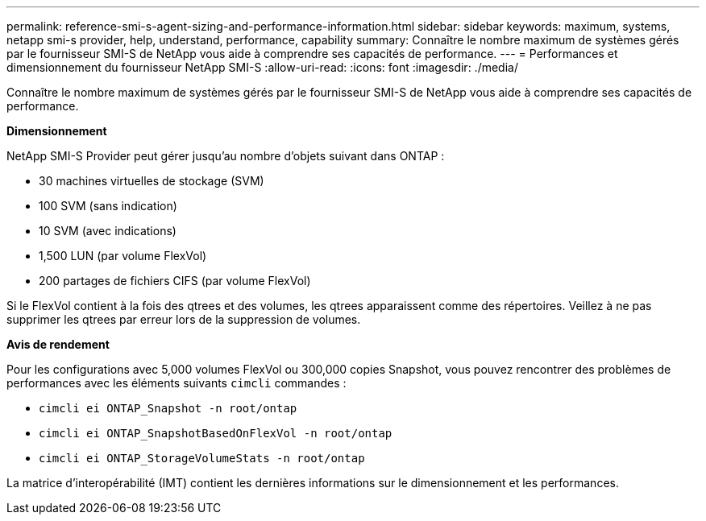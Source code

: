 ---
permalink: reference-smi-s-agent-sizing-and-performance-information.html 
sidebar: sidebar 
keywords: maximum, systems, netapp smi-s provider, help, understand, performance, capability 
summary: Connaître le nombre maximum de systèmes gérés par le fournisseur SMI-S de NetApp vous aide à comprendre ses capacités de performance. 
---
= Performances et dimensionnement du fournisseur NetApp SMI-S
:allow-uri-read: 
:icons: font
:imagesdir: ./media/


[role="lead"]
Connaître le nombre maximum de systèmes gérés par le fournisseur SMI-S de NetApp vous aide à comprendre ses capacités de performance.

*Dimensionnement*

NetApp SMI-S Provider peut gérer jusqu'au nombre d'objets suivant dans ONTAP :

* 30 machines virtuelles de stockage (SVM) 
* 100 SVM (sans indication)
* 10 SVM (avec indications)
* 1,500 LUN (par volume FlexVol)
* 200 partages de fichiers CIFS (par volume FlexVol)


Si le FlexVol contient à la fois des qtrees et des volumes, les qtrees apparaissent comme des répertoires. Veillez à ne pas supprimer les qtrees par erreur lors de la suppression de volumes.

*Avis de rendement*

Pour les configurations avec 5,000 volumes FlexVol ou 300,000 copies Snapshot, vous pouvez rencontrer des problèmes de performances avec les éléments suivants `cimcli` commandes :

* `cimcli ei ONTAP_Snapshot -n root/ontap`
* `cimcli ei ONTAP_SnapshotBasedOnFlexVol -n root/ontap`
* `cimcli ei ONTAP_StorageVolumeStats -n root/ontap`


La matrice d'interopérabilité (IMT) contient les dernières informations sur le dimensionnement et les performances.
